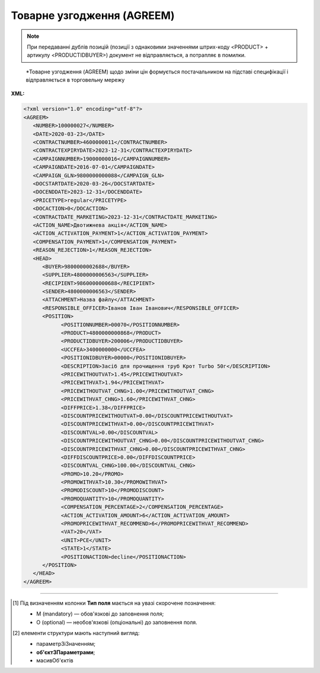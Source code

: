 ##########################################################################################################################
**Товарне узгодження (AGREEM)**
##########################################################################################################################

.. note::
   При передаванні дублів позицій (позиції з однаковими значеннями штрих-коду <PRODUCT> + артикулу <PRODUCTIDBUYER>) документ не відправляється, а потрапляє в помилки.

.. epigraph::

   *Товарне узгодження (AGREEM) щодо зміни цін формується постачальником на підставі специфікації і відправляється в торговельну мережу

**XML:**

.. code:: xml

   <?xml version="1.0" encoding="utf-8"?>
   <AGREEM>
      <NUMBER>100000027</NUMBER>
      <DATE>2020-03-23</DATE>
      <CONTRACTNUMBER>4600000011</CONTRACTNUMBER>
      <CONTRACTEXPIRYDATE>2023-12-31</CONTRACTEXPIRYDATE>
      <CAMPAIGNNUMBER>19000000016</CAMPAIGNNUMBER>
      <CAMPAIGNDATE>2016-07-01</CAMPAIGNDATE>
      <CAMPAIGN_GLN>9800000000088</CAMPAIGN_GLN>
      <DOCSTARTDATE>2020-03-26</DOCSTARTDATE>
      <DOCENDDATE>2023-12-31</DOCENDDATE>
      <PRICETYPE>regular</PRICETYPE>
      <DOCACTION>0</DOCACTION>
      <CONTRACTDATE_MARKETING>2023-12-31</CONTRACTDATE_MARKETING>
      <ACTION_NAME>Двотижнева акція</ACTION_NAME>
      <ACTION_ACTIVATION_PAYMENT>1</ACTION_ACTIVATION_PAYMENT>
      <COMPENSATION_PAYMENT>1</COMPENSATION_PAYMENT>
      <REASON_REJECTION>1</REASON_REJECTION>
      <HEAD>
         <BUYER>9800000002688</BUYER>
         <SUPPLIER>4800000006563</SUPPLIER>
         <RECIPIENT>9860000000688</RECIPIENT>
         <SENDER>4800000006563</SENDER>
         <ATTACHMENT>Назва файлу</ATTACHMENT>
         <RESPONSIBLE_OFFICER>Іванов Іван Іванович</RESPONSIBLE_OFFICER>
         <POSITION>
               <POSITIONNUMBER>00070</POSITIONNUMBER>
               <PRODUCT>4800000000868</PRODUCT>
               <PRODUCTIDBUYER>200006</PRODUCTIDBUYER>
               <UCCFEA>3400000000</UCCFEA>
               <POSITIONIDBUYER>00000</POSITIONIDBUYER>
               <DESCRIPTION>Засіб для прочищення труб Крот Turbo 50г</DESCRIPTION>
               <PRICEWITHOUTVAT>1.45</PRICEWITHOUTVAT>
               <PRICEWITHVAT>1.94</PRICEWITHVAT>
               <PRICEWITHOUTVAT_CHNG>1.00</PRICEWITHOUTVAT_CHNG>
               <PRICEWITHVAT_CHNG>1.60</PRICEWITHVAT_CHNG>
               <DIFFPRICE>1.38</DIFFPRICE>
               <DISCOUNTPRICEWITHOUTVAT>0.00</DISCOUNTPRICEWITHOUTVAT>
               <DISCOUNTPRICEWITHVAT>0.00</DISCOUNTPRICEWITHVAT>
               <DISCOUNTVAL>0.00</DISCOUNTVAL>
               <DISCOUNTPRICEWITHOUTVAT_CHNG>0.00</DISCOUNTPRICEWITHOUTVAT_CHNG>
               <DISCOUNTPRICEWITHVAT_CHNG>0.00</DISCOUNTPRICEWITHVAT_CHNG>
               <DIFFDISCOUNTPRICE>0.00</DIFFDISCOUNTPRICE>
               <DISCOUNTVAL_CHNG>100.00</DISCOUNTVAL_CHNG>
               <PROMO>10.20</PROMO>
               <PROMOWITHVAT>10.30</PROMOWITHVAT>
               <PROMODISCOUNT>10</PROMODISCOUNT>
               <PROMOQUANTITY>10</PROMOQUANTITY>
               <COMPENSATION_PERCENTAGE>2</COMPENSATION_PERCENTAGE>
               <ACTION_ACTIVATION_AMOUNT>6</ACTION_ACTIVATION_AMOUNT>
               <PROMOPRICEWITHVAT_RECOMMEND>6</PROMOPRICEWITHVAT_RECOMMEND>
               <VAT>20</VAT>
               <UNIT>PCE</UNIT>
               <STATE>1</STATE>
               <POSITIONACTION>decline</POSITIONACTION>
         </POSITION>
      </HEAD>
   </AGREEM>

.. role:: orange

.. raw:: html

    <embed>
    <iframe src="https://docs.google.com/spreadsheets/d/e/2PACX-1vQxinOWh0XZPuImDPCyCo0wpZU89EAoEfEXkL-YFP0hoA5A27BfY5A35CZChtiddQ/pubhtml?gid=485836411&single=true" width="1100" height="1750" frameborder="0" marginheight="0" marginwidth="0">Loading...</iframe>
    </embed>

-------------------------

.. [#] Під визначенням колонки **Тип поля** мається на увазі скорочене позначення:

   * M (mandatory) — обов'язкові до заповнення поля;
   * O (optional) — необов'язкові (опціональні) до заповнення поля.

.. [#] елементи структури мають наступний вигляд:

   * параметрЗіЗначенням;
   * **об'єктЗПараметрами**;
   * :orange:`масивОб'єктів`

.. data from table (remember to renew time to time)

   I	AGREEM	М		Початок документа
   1	NUMBER	М	Рядок (16)	Номер документа
   2	DATE	М	Дата (РРРР-ММ-ДД)	Дата документа
   3	CONTRACTNUMBER	М	Рядок (20)	Номер контракту
   4	CONTRACTEXPIRYDATE	М	Дата (РРРР-ММ-ДД)	Дата закінчення дії контракту
   5	CAMPAIGNNUMBER	М	Рядок (20)	Номер договору
   6	CAMPAIGNDATE	М	Дата (РРРР-ММ-ДД)	Дата договору
   7	CAMPAIGN_GLN	M	Число (13)	GLN контракту
   8	DOCSTARTDATE	М	Дата (РРРР-ММ-ДД)	Дата початку дії нової ціни
   9	DOCENDDATE	М	Дата (РРРР-ММ-ДД)	Дата закінчення дії нової ціни
   10	PRICETYPE	М	Рядок («regular» / «promo» / «promo_compensation» / «promo_combo»)	"підтип документа (дія)
   regular - змінити регулярну ціну
   
   promo - змінити промо ціну-Зниження ціни
   
   promo_compensation - змінити промо ціну-Компенсація
   
   promo_combo - змінити промо ціну-Комбо (Зниження ціни + Компенсація)"
   11	DOCACTION	М	Число (1)	ознака документа (0 - за замовчуванням; 1 - документ AGREEM з відхиленими позиціями)
   12	CONTRACTNUMBER_MARKETING	O	Число	Номер маркетингового договору
   13	CONTRACTDATE_MARKETING	O	Дата (РРРР-ММ-ДД)	Дата маркетингового договору
   14	ACTION_NAME	O	Рядок (255)	Назва акції
   15	ACTION_ACTIVATION_PAYMENT	O	Число	"Оплата за активацію акції
   1 - Безкоштовно
   
   2 - З маркетингового бюджету
   
   3 - Окремий рахунок"
   16	COMPENSATION_PAYMENT	O	Число	"Оплата за компенсацію
   1 - З маркетингового бюджету
   
   2 - Окремий рахунок"
   17	REASON_REJECTION	O/M	Рядок (500)	Причина відхилення. Обов’язково передається при відхиленні документа чи його позицій (DOCACTION = 1)
   18	HEAD			Початок основного блоку
   18.1	SUPPLIER	M	Число (13)	GLN продавця
   18.2	BUYER	M	Число (13)	GLN покупця
   18.3	RECIPIENT	M	Число (13)	GLN одержувача
   18.4	SENDER	M	Число (13)	GLN відправника
   18.5	ATTACHMENT	O	Рядок	Вкладення (назва файлу)
   18.6	RESPONSIBLE_OFFICER	O	Рядок (255)	Відповідальний співробітник (ПІП; контакти)
   18.7	POSITION			Товарні позиції (початок блоку)
   18.7.1	POSITIONNUMBER	М	Число позитивне (3)	Номер позиції в документі
   18.7.2	PRODUCT	M	Число (13)	Штрихкод продукту
   18.7.3	PRODUCTIDBUYER	М	Рядок (10)	Артикул покупця
   18.7.4	UCCFEA	O/M	Число (4-10)	Код УКТ ЗЕД. За запитом мережі поле може бути обов’язковим (в випадку наявності цього поля в PRODUCTLIST)
   18.7.5	POSITIONIDBUYER	O	Рядок (10)	id товарної позиції
   18.7.6	DESCRIPTION	M	Рядок (50)	Найменування
   18.7.7	PRICEWITHOUTVAT	М	Decimal (#.00)	Ціна без ПДВ
   18.7.8	PRICEWITHVAT	M	Decimal (#.00)	Ціна з ПДВ
   18.7.9	PRICEWITHOUTVAT_CHNG	О	Decimal (#.00)	Нова ціна без ПДВ
   18.7.10	PRICEWITHVAT_CHNG	M	Decimal (#.00)	Нова ціна з ПДВ
   18.7.11	DIFFPRICE	M	Decimal (#.00)	% зміни ціни
   18.7.12	DISCOUNTPRICEWITHOUTVAT	O	Decimal (#.00)	Ціна зі знижкою без ПДВ
   18.7.13	DISCOUNTPRICEWITHVAT	O	Decimal (#.00)	Ціна зі знижкою з ПДВ
   18.7.14	DISCOUNTVAL	O	Decimal (#.00)	% знижки
   18.7.15	DISCOUNTPRICEWITHOUTVAT_CHNG	O	Decimal (#.00)	Нова ціна зі знижкою без ПДВ
   18.7.16	DISCOUNTPRICEWITHVAT_CHNG	O	Decimal (#.00)	Нова ціна зі знижкою з ПДВ
   18.7.17	DIFFDISCOUNTPRICE	O	Decimal (#.00)	% зміни ціни зі знижкою
   18.7.18	DISCOUNTVAL_CHNG	O	Decimal (#.00)	% нової знижки
   18.7.19	PROMO	O	Decimal (#.00)	промоціна без ПДВ
   18.7.20	PROMOWITHVAT	O	Decimal (#.00)	промоціна з ПДВ
   18.7.21	PROMODISCOUNT	O	Число	% промознижки
   18.7.22	PROMOQUANTITY	O	Число (10,3)	Кількість промо
   18.7.23	COMPENSATION_PERCENTAGE	O	Число (6,2)	% компенсації
   18.7.24	ACTION_ACTIVATION_AMOUNT	O	Число (6,4)	Сума за активацію акції
   18.7.25	PROMOPRICEWITHVAT_RECOMMEND	O	Число (6,4)	Рекомендована роздрібна ціна з ПДВ
   18.7.26	VAT	O	Число («20» / «7» / «0»)	Ставка ПДВ,%
   18.7.27	UNIT	O	Рядок (3)	Одиниці виміру
   18.7.28	STATE	O	Число («-1» / «0» / «1»)	"Стан позиції
   -1 - статус відсутній
   
   0 - позиція відхилена
   
   1 - позиція прийнята"
   18.7.29	POSITIONACTION	O/М	Рядок («decline»)	Статус позиції при відхиленні AGREEM. Обов’язково передається при відхиленні документа чи його позицій (DOCACTION = 1)
